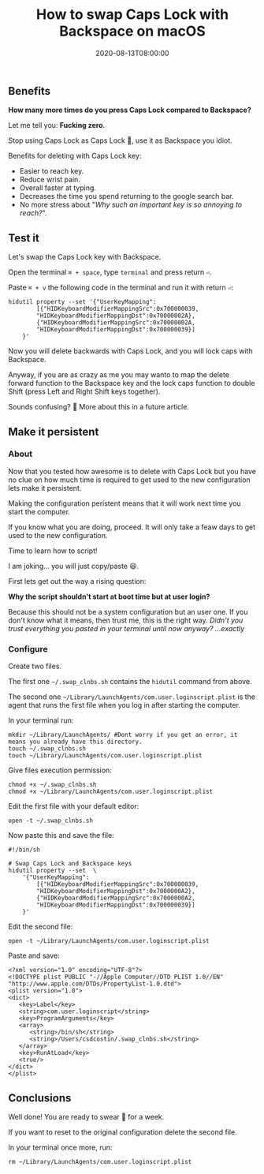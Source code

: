#+title: How to swap Caps Lock with Backspace on macOS
#+summary: Stop using Caps Lock as Caps Lock 😤, use it as Backspace you idiot.
#+date: 2020-08-13T08:00:00
#+tags[]: macos, tips, productivity

** Benefits

*How many more times do you press Caps Lock compared to Backspace?*

Let me tell you: *Fucking zero*.

Stop using Caps Lock as Caps Lock 😤, use it as Backspace you idiot.

Benefits for deleting with Caps Lock key:
- Easier to reach key.
- Reduce wrist pain.
- Overall faster at typing.
- Decreases the time you spend returning to the google search bar.
- No more stress about "/Why such an important key is so annoying to reach?/".

** Test it

Let's swap the Caps Lock key with Backspace.

Open the terminal =⌘ + space=, type =terminal= and press return =⏎=.

Paste =⌘ + v= the following code in the terminal and run it with return =⏎=:

#+begin_src shell
hidutil property --set '{"UserKeyMapping":
        [{"HIDKeyboardModifierMappingSrc":0x700000039,
        "HIDKeyboardModifierMappingDst":0x70000002A},
        {"HIDKeyboardModifierMappingSrc":0x70000002A,
        "HIDKeyboardModifierMappingDst":0x700000039}]
    }'
#+end_src

Now you will delete backwards with Caps Lock, and you will lock caps with Backspace.

Anyway, if you are as crazy as me you may wanto to map the delete forward function to the
Backspace key and the lock caps function to double Shift (press Left and
Right Shift keys together).

Sounds confusing? 🤯 More about this in a future article.

** Make it persistent

*** About

Now that you tested how awesome is to delete with Caps Lock but you have no
clue on how much time is required to get used to the new configuration lets make it persistent.

Making the configuration peristent means that it will work next time you
start the computer.

If you know what you are doing, proceed. It will only take a feaw days to get
used to the new configuration.

Time to learn how to script!

I am joking... you will just copy/paste 😆.

First lets get out the way a rising question:  

*Why the script shouldn't start at boot time but at user login?*

Because this should not be a system configuration but an user one. If you don't
know what it means, then trust me, this is the right way. /Didn't you trust
everything you pasted in your terminal until now anyway? ...exactly/

*** Configure

Create two files.

The first one ~~/.swap_clnbs.sh~ contains the =hidutil= command from above.

The second one ~~/Library/LaunchAgents/com.user.loginscript.plist~ is the agent
that runs the first file when you log in after starting the computer.

In your terminal run:

#+begin_src shell
mkdir ~/Library/LaunchAgents/ #Dont worry if you get an error, it means you already have this directory.
touch ~/.swap_clnbs.sh
touch ~/Library/LaunchAgents/com.user.loginscript.plist
#+end_src

Give files execution permission:

#+begin_src shell
chmod +x ~/.swap_clnbs.sh
chmod +x ~/Library/LaunchAgents/com.user.loginscript.plist
#+end_src

Edit the first file with your default editor:

#+begin_src shell
open -t ~/.swap_clnbs.sh
#+end_src

Now paste this and save the file:

#+begin_src shell
#!/bin/sh

# Swap Caps Lock and Backspace keys
hidutil property --set  \
    '{"UserKeyMapping":
        [{"HIDKeyboardModifierMappingSrc":0x700000039,
        "HIDKeyboardModifierMappingDst":0x7000000A2},
        {"HIDKeyboardModifierMappingSrc":0x7000000A2,
        "HIDKeyboardModifierMappingDst":0x700000039}]
    }'
#+end_src

Edit the second file:

#+begin_src shell
open -t ~/Library/LaunchAgents/com.user.loginscript.plist
#+end_src

Paste and save:

#+begin_src shell
<?xml version="1.0" encoding="UTF-8"?>
<!DOCTYPE plist PUBLIC "-//Apple Computer//DTD PLIST 1.0//EN" "http://www.apple.com/DTDs/PropertyList-1.0.dtd">
<plist version="1.0">
<dict>
   <key>Label</key>
   <string>com.user.loginscript</string>
   <key>ProgramArguments</key>
   <array>
      <string>/bin/sh</string>
      <string>/Users/csdcostin/.swap_clnbs.sh</string>
   </array>
   <key>RunAtLoad</key>
   <true/>
</dict>
</plist>
#+end_src

** Conclusions

Well done! You are ready to swear 🤬 for a week.

If you want to reset to the original configuration delete the second file.

In your terminal once more, run:

#+begin_src shell
rm ~/Library/LaunchAgents/com.user.loginscript.plist
#+end_src
